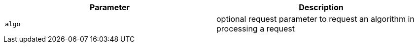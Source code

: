 |===
|Parameter|Description

|`+algo+`
|optional request parameter to request an algorithm in processing a request

|===